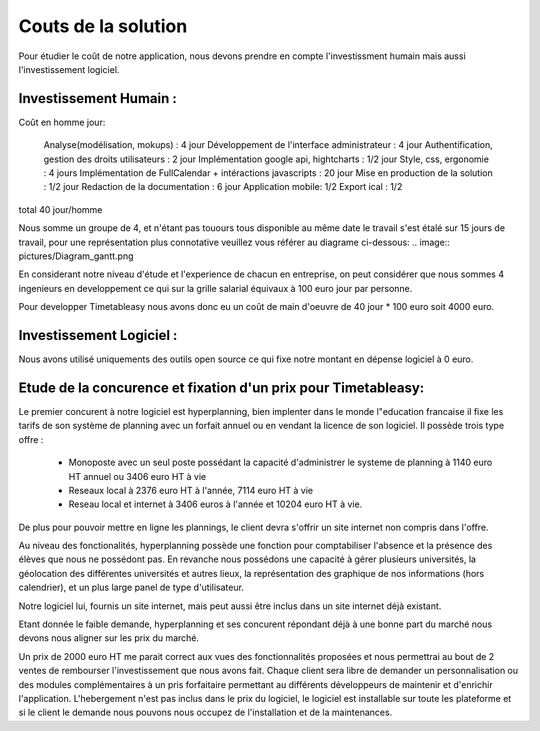 Couts de la solution
#####################

Pour étudier le coût de notre application, nous devons prendre en compte l'investissment humain mais aussi l'investissement logiciel.

Investissement Humain : 
-----------------------

Coût en homme jour:

    Analyse(modélisation, mokups) : 4 jour
    Développement de l'interface administrateur : 4 jour
    Authentification, gestion des droits utilisateurs : 2 jour
    Implémentation google api, hightcharts : 1/2 jour
    Style, css, ergonomie : 4 jours
    Implémentation de FullCalendar + intéractions javascripts : 20 jour
    Mise en production de la solution : 1/2 jour
    Redaction de la documentation : 6 jour
    Application mobile: 1/2 
    Export ical : 1/2

total 40 jour/homme


Nous somme un groupe de 4, et n'étant pas touours tous disponible au même date le travail s'est étalé sur 15 jours de travail, pour une représentation plus connotative veuillez vous référer au diagrame ci-dessous:
.. image:: pictures/Diagram_gantt.png


En considerant notre niveau d'étude et l'experience de chacun en entreprise, on peut considérer que nous sommes 4 ingenieurs en developpement ce qui sur la grille salarial équivaux à 100 euro jour par personne.

Pour developper Timetableasy nous avons donc eu un coût de main d'oeuvre de 40 jour * 100 euro soit 4000 euro.


Investissement Logiciel :
-------------------------

Nous avons utilisé uniquements des outils open source ce qui fixe notre montant en dépense logiciel à 0 euro.



Etude de la concurence et fixation d'un prix pour Timetableasy:
---------------------------------------------------------------

Le premier concurent à notre logiciel est hyperplanning, bien implenter dans le monde l"education francaise il fixe les tarifs de son système de planning avec un forfait annuel ou en vendant la licence de son logiciel.
Il possède trois type offre :
    - Monoposte avec un seul poste possédant la capacité d'administrer le systeme de planning à 1140 euro HT annuel ou 3406 euro HT à vie
    - Reseaux local à 2376 euro HT à l'année, 7114 euro HT à vie 
    - Reseau local et internet à 3406 euros à l'année et 10204 euro HT à vie.
De plus pour pouvoir mettre en ligne les plannings, le client devra s'offrir un site internet non compris dans l'offre.

Au niveau des fonctionalités, hyperplanning possède une fonction pour comptabiliser l'absence et la présence des élèves que nous ne possédont pas.
En revanche nous possédons une capacité à gérer plusieurs universités, la géolocation des différentes universités et autres lieux, la représentation des graphique de nos informations (hors calendrier), et un plus large panel de type d'utilisateur.

Notre logiciel lui, fournis un site internet, mais peut aussi être inclus dans un site internet déjà existant.

Etant donnée le faible demande, hyperplanning et ses concurent répondant déjà à une bonne part du marché nous devons nous aligner sur les prix du marché.

Un prix de 2000 euro HT me parait correct aux vues des fonctionnalités proposées et nous permettrai au bout de 2 ventes de rembourser l'investissement que nous avons fait.
Chaque client sera libre de demander un personnalisation ou des modules complémentaires à un pris forfaitaire permettant au différents développeurs de maintenir et d'enrichir l'application.
L'hebergement n'est pas inclus dans le prix du logiciel, le logiciel est installable sur toute les plateforme et si le client le demande nous pouvons nous occupez de l'installation et de la maintenances.
